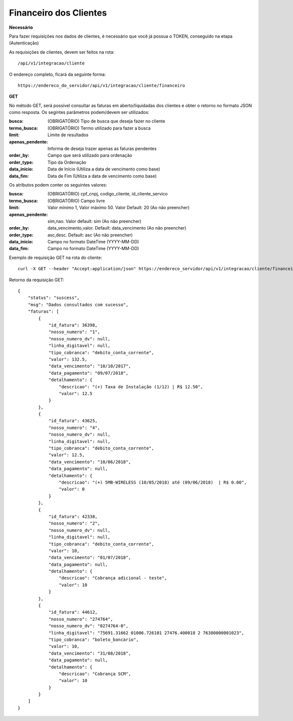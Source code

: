 Financeiro dos Clientes
============

**Necessário**

Para fazer requisições nos dados de clientes, é necessário que você já possua o TOKEN, conseguido na etapa (Autenticação)

As requisições de clientes, devem ser feitos na rota::

	/api/v1/integracao/cliente

O endereço completo, ficará da seguinte forma::

	https://endereco_do_servidor/api/v1/integracao/cliente/financeiro

**GET**

No método GET, será possível consultar as faturas em aberto/liquidadas dos clientes e obter o retorno no formato JSON como resposta. Os segintes parâmetros podem/devem ser utilizados:

:busca: (OBRIGATÓRIO) Tipo de busca que deseja fazer no cliente
:termo_busca: (OBRIGATÓRIO) Termo utilizado para fazer a busca
:limit: Limite de resultados
:apenas_pendente: Informa de deseja trazer apenas as faturas pendentes
:order_by: Campo que será utilizado para ordenação
:order_type: Tipo da Ordenação
:data_inicio: Data de Início (Utiliza a data de vencimento como base)
:data_fim: Data de Fim (Utiliza a data de vencimento como base)

Os atributos podem conter os seguintes valores:

:busca: (OBRIGATÓRIO) cpf_cnpj, codigo_cliente, id_cliente_servico
:termo_busca: (OBRIGATÓRIO) Campo livre
:limit: Valor mínimo 1, Valor máximo 50. Valor Default: 20 (Ao não preencher)
:apenas_pendente: sim,nao. Valor default: sim (Ao não preencher)
:order_by: data_vencimento,valor. Default: data_vencimento (Ao não preencher)
:order_type: asc,desc. Default: asc (Ao não preencher)
:data_inicio: Campo no formato DateTime (YYYY-MM-DD)
:data_fim: Campo no formato DateTime (YYYY-MM-DD)

Exemplo de requisição GET na rota do cliente::

	curl -X GET --header "Accept:application/json" https://endereco_servidor/api/v1/integracao/cliente/financeiro?busca=codigo_cliente&termo_busca=1099&limit=2 -k --header "Authorization: Bearer eyJ0eXAiOiJKV1QiLCJhbGciOiJSUzI1NiIsImp0aSI6Ijg0MTM2O"

Retorno da requisição GET::

	{
	    "status": "suscess",
	    "msg": "Dados consultados com sucesso",
	    "faturas": [
	        {
	            "id_fatura": 36398,
	            "nosso_numero": "1",
	            "nosso_numero_dv": null,
	            "linha_digitavel": null,
	            "tipo_cobranca": "debito_conta_corrente",
	            "valor": 132.5,
	            "data_vencimento": "10/10/2017",
	            "data_pagamento": "09/07/2018",
	            "detalhamento": {
	                "descricao": "(+) Taxa de Instalação (1/12) | R$ 12.50",
	                "valor": 12.5
	            }
	        },
	        {
	            "id_fatura": 43625,
	            "nosso_numero": "4",
	            "nosso_numero_dv": null,
	            "linha_digitavel": null,
	            "tipo_cobranca": "debito_conta_corrente",
	            "valor": 12.5,
	            "data_vencimento": "10/06/2018",
	            "data_pagamento": null,
	            "detalhamento": {
	                "descricao": "(+) 5MB-WIRELESS (10/05/2018) até (09/06/2018)  | R$ 0.00",
	                "valor": 0
	            }
	        },
	        {
	            "id_fatura": 42338,
	            "nosso_numero": "2",
	            "nosso_numero_dv": null,
	            "linha_digitavel": null,
	            "tipo_cobranca": "debito_conta_corrente",
	            "valor": 10,
	            "data_vencimento": "01/07/2018",
	            "data_pagamento": null,
	            "detalhamento": {
	                "descricao": "Cobrança adicional - teste",
	                "valor": 10
	            }
	        },
	        {
	            "id_fatura": 44612,
	            "nosso_numero": "274764",
	            "nosso_numero_dv": "0274764-0",
	            "linha_digitavel": "75691.31662 01006.726101 27476.400018 2 76380000001023",
	            "tipo_cobranca": "boleto_bancario",
	            "valor": 10,
	            "data_vencimento": "31/08/2018",
	            "data_pagamento": null,
	            "detalhamento": {
	                "descricao": "Cobrança SCM",
	                "valor": 10
	            }
	        }
	    ]
	}